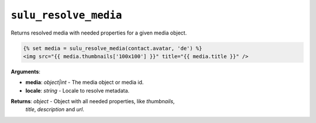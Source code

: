 ``sulu_resolve_media``
======================

Returns resolved media with needed properties for a given media object.

.. code-block:: jinja

    {% set media = sulu_resolve_media(contact.avatar, 'de') %}
    <img src="{{ media.thumbnails['100x100'] }}" title="{{ media.title }}" />

**Arguments**:

- **media**: *object|int* - The media object or media id.
- **locale**: *string* - Locale to resolve metadata.

**Returns**: *object* - Object with all needed properties, like `thumbnails`,
                        `title`, `description` and `url`.
